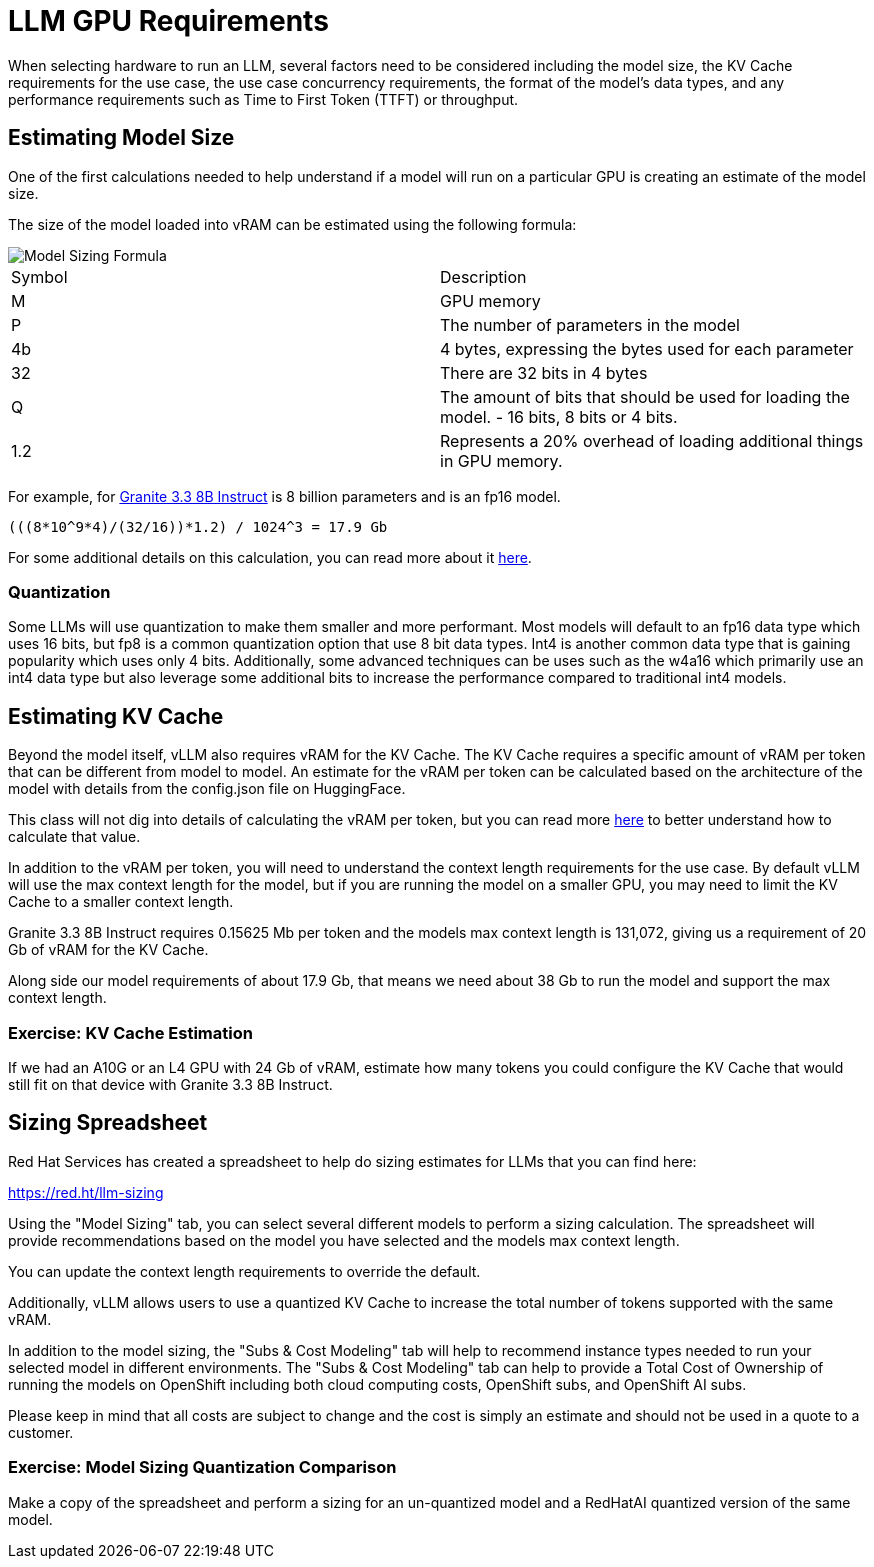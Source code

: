 = LLM GPU Requirements

When selecting hardware to run an LLM, several factors need to be considered including the model size, the KV Cache requirements for the use case, the use case concurrency requirements, the format of the model's data types, and any performance requirements such as Time to First Token (TTFT) or throughput.

== Estimating Model Size

One of the first calculations needed to help understand if a model will run on a particular GPU is creating an estimate of the model size.

The size of the model loaded into vRAM can be estimated using the following formula:

image::03-model-sizing-formula.png[Model Sizing Formula]


[cols="1,1"]
|===
| Symbol | Description
| M
| GPU memory

| P
| The number of parameters in the model


| 4b
| 4 bytes, expressing the bytes used for each parameter

| 32
| There are 32 bits in 4 bytes

| Q
| The amount of bits that should be used for loading the model. - 16 bits, 8 bits or 4 bits.

| 1.2
| Represents a 20% overhead of loading additional things in GPU memory.
|=== 

For example, for https://huggingface.co/ibm-granite/granite-3.3-8b-instruct/tree/main[Granite 3.3 8B Instruct] is 8 billion parameters and is an fp16 model.  

```
(((8*10^9*4)/(32/16))*1.2) / 1024^3 = 17.9 Gb
```

For some additional details on this calculation, you can read more about it https://training.continuumlabs.ai/infrastructure/data-and-memory/calculating-gpu-memory-for-serving-llms[here].

=== Quantization

Some LLMs will use quantization to make them smaller and more performant.  Most models will default to an fp16 data type which uses 16 bits, but fp8 is a common quantization option that use 8 bit data types.  Int4 is another common data type that is gaining popularity which uses only 4 bits.  Additionally, some advanced techniques can be uses such as the w4a16 which primarily use an int4 data type but also leverage some additional bits to increase the performance compared to traditional int4 models.

== Estimating KV Cache

Beyond the model itself, vLLM also requires vRAM for the KV Cache.  The KV Cache requires a specific amount of vRAM per token that can be different from model to model.  An estimate for the vRAM per token can be calculated based on the architecture of the model with details from the config.json file on HuggingFace.

This class will not dig into details of calculating the vRAM per token, but you can read more https://medium.com/@plienhar/llm-inference-series-4-kv-caching-a-deeper-look-4ba9a77746c8[here] to better understand how to calculate that value.

In addition to the vRAM per token, you will need to understand the context length requirements for the use case.  By default vLLM will use the max context length for the model, but if you are running the model on a smaller GPU, you may need to limit the KV Cache to a smaller context length.

Granite 3.3 8B Instruct requires 0.15625 Mb per token and the models max context length is 131,072, giving us a requirement of 20 Gb of vRAM for the KV Cache.

Along side our model requirements of about 17.9 Gb, that means we need about 38 Gb to run the model and support the max context length.

=== Exercise: KV Cache Estimation

If we had an A10G or an L4 GPU with 24 Gb of vRAM, estimate how many tokens you could configure the KV Cache that would still fit on that device with Granite 3.3 8B Instruct.

== Sizing Spreadsheet

Red Hat Services has created a spreadsheet to help do sizing estimates for LLMs that you can find here:

https://red.ht/llm-sizing

Using the "Model Sizing" tab, you can select several different models to perform a sizing calculation.  The spreadsheet will provide recommendations based on the model you have selected and the models max context length.

You can update the context length requirements to override the default.

Additionally, vLLM allows users to use a quantized KV Cache to increase the total number of tokens supported with the same vRAM.

In addition to the model sizing, the "Subs & Cost Modeling" tab will help to recommend instance types needed to run your selected model in different environments.  The "Subs & Cost Modeling" tab can help to provide a Total Cost of Ownership of running the models on OpenShift including both cloud computing costs, OpenShift subs, and OpenShift AI subs.

Please keep in mind that all costs are subject to change and the cost is simply an estimate and should not be used in a quote to a customer.

=== Exercise: Model Sizing Quantization Comparison

Make a copy of the spreadsheet and perform a sizing for an un-quantized model and a RedHatAI quantized version of the same model.
